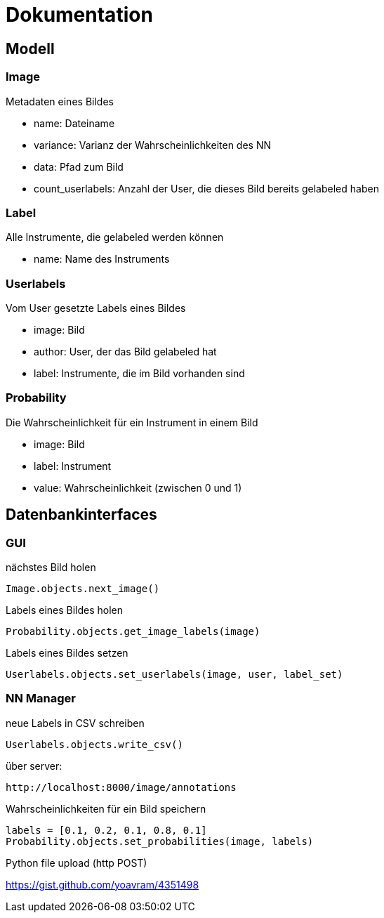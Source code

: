 = Dokumentation

== Modell

=== Image
Metadaten eines Bildes

* name: Dateiname
* variance: Varianz der Wahrscheinlichkeiten des NN
* data: Pfad zum Bild
* count_userlabels: Anzahl der User, die dieses Bild bereits gelabeled haben

=== Label
Alle Instrumente, die gelabeled werden können

* name: Name des Instruments

=== Userlabels
Vom User gesetzte Labels eines Bildes

* image: Bild
* author: User, der das Bild gelabeled hat
* label: Instrumente, die im Bild vorhanden sind

=== Probability
Die Wahrscheinlichkeit für ein Instrument in einem Bild

* image: Bild
* label: Instrument
* value: Wahrscheinlichkeit (zwischen 0 und 1)

== Datenbankinterfaces

=== GUI

nächstes Bild holen
[source,python]
Image.objects.next_image()

Labels eines Bildes holen
[source,python]
Probability.objects.get_image_labels(image)

Labels eines Bildes setzen
[source,python]
Userlabels.objects.set_userlabels(image, user, label_set)

=== NN Manager

neue Labels in CSV schreiben
[source,python]
Userlabels.objects.write_csv()

über server:
[source, http]
http://localhost:8000/image/annotations

Wahrscheinlichkeiten für ein Bild speichern
[source,python]
labels = [0.1, 0.2, 0.1, 0.8, 0.1]
Probability.objects.set_probabilities(image, labels)

Python file upload (http POST)

https://gist.github.com/yoavram/4351498

